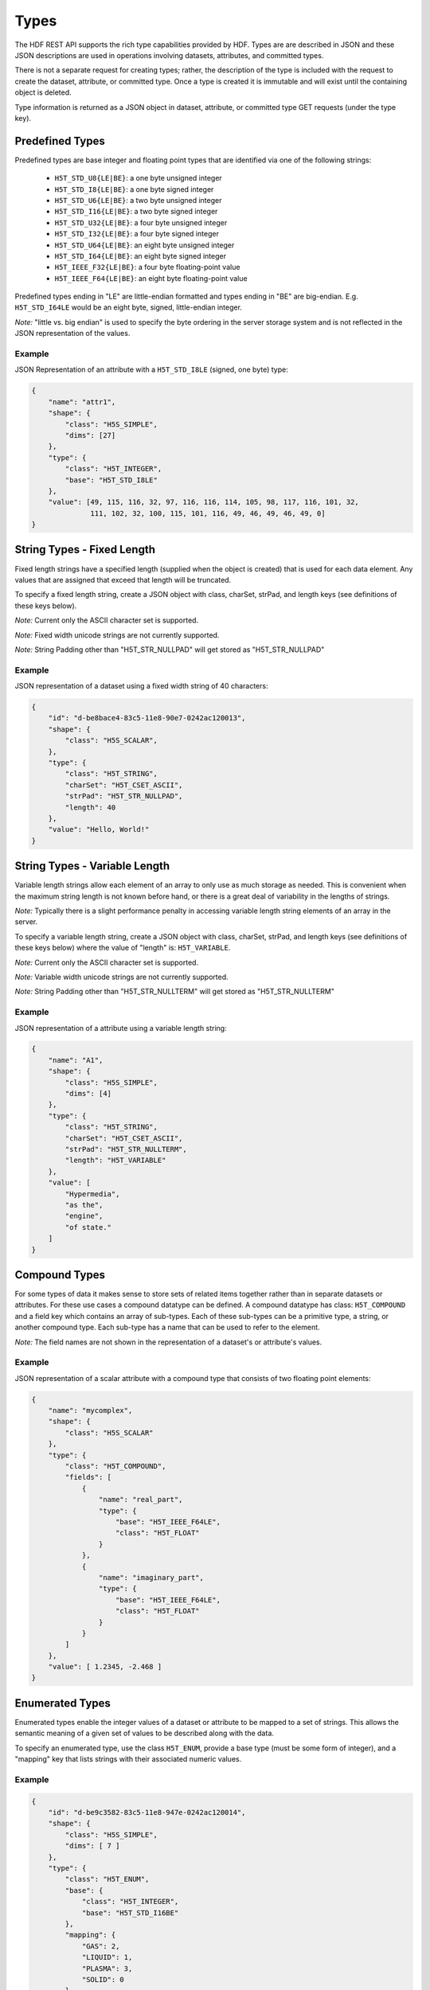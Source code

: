 ####################
Types
####################

The HDF REST API supports the rich type capabilities provided by HDF.  Types are 
are described in JSON and these JSON descriptions are used in operations involving 
datasets, attributes, and committed types.  

There is not a separate request for creating types; rather, the description of the type is
included with the request to create the dataset, attribute, or committed type.   Once
a type is created it is immutable and will exist until the containing object is deleted.

Type information is returned as a JSON object in dataset, attribute, or committed type
GET requests (under the type key).  


Predefined Types
================

Predefined types are base integer and floating point types that are identified via
one of the following strings:

 * ``H5T_STD_U8{LE|BE}``: a one byte unsigned integer
 * ``H5T_STD_I8{LE|BE}``: a one byte signed integer
 * ``H5T_STD_U6{LE|BE}``: a two byte unsigned integer
 * ``H5T_STD_I16{LE|BE}``: a two byte signed integer
 * ``H5T_STD_U32{LE|BE}``: a four byte unsigned integer
 * ``H5T_STD_I32{LE|BE}``: a four byte signed integer
 * ``H5T_STD_U64{LE|BE}``: an eight byte unsigned integer
 * ``H5T_STD_I64{LE|BE}``: an eight byte signed integer
 * ``H5T_IEEE_F32{LE|BE}``: a four byte floating-point value
 * ``H5T_IEEE_F64{LE|BE}``: an eight byte floating-point value

Predefined types ending in "LE" are little-endian formatted and types ending in "BE"
are big-endian.  E.g. ``H5T_STD_I64LE`` would be an eight byte, signed, little-endian
integer.    

*Note:* "little vs. big endian" is used to specify the byte ordering in the server storage
system and is not reflected in the JSON representation of the values.

Example 
-------

JSON Representation of an attribute with a ``H5T_STD_I8LE`` (signed, one byte) type:

.. code-block:: json

    {
        "name": "attr1", 
        "shape": {
            "class": "H5S_SIMPLE", 
            "dims": [27]
        }, 
        "type": {
            "class": "H5T_INTEGER",
            "base": "H5T_STD_I8LE"
        },
        "value": [49, 115, 116, 32, 97, 116, 116, 114, 105, 98, 117, 116, 101, 32, 
                  111, 102, 32, 100, 115, 101, 116, 49, 46, 49, 46, 49, 0]
    }


String Types - Fixed Length
============================

                     
Fixed length strings have a specified length (supplied when the object is created) that 
is used for each data element.  Any values that are assigned that exceed that length 
will be truncated. 

To specify a fixed length string, create a JSON object with class, charSet, strPad,
and length keys (see definitions of these keys below).

*Note:* Current only the ASCII character set is supported.

*Note:* Fixed width unicode strings are not currently supported.

*Note:* String Padding other than "H5T_STR_NULLPAD" will get stored as "H5T_STR_NULLPAD"

Example 
-------

JSON representation of a dataset using a fixed width string of 40 characters:

.. code-block:: json

    {
        "id": "d-be8bace4-83c5-11e8-90e7-0242ac120013",
        "shape": {
            "class": "H5S_SCALAR", 
        }, 
        "type": {
            "class": "H5T_STRING", 
            "charSet": "H5T_CSET_ASCII", 
            "strPad": "H5T_STR_NULLPAD", 
            "length": 40
        },
        "value": "Hello, World!"
    }

String Types - Variable Length
==============================

Variable length strings allow each element of an array to only use as much storage
as needed.  This is convenient when the maximum string length is not known before hand,
or there is a great deal of variability in the lengths of strings.  

*Note:* Typically there is a slight performance penalty in accessing variable length
string elements of an array in the server.

To specify a variable length string, create a JSON object with class, charSet, strPad,
and length keys (see definitions of these keys below) where the value of "length" is:
``H5T_VARIABLE``.

*Note:* Current only the ASCII character set is supported.

*Note:* Variable width unicode strings are not currently supported.

*Note:* String Padding other than "H5T_STR_NULLTERM" will get stored as "H5T_STR_NULLTERM"

Example 
-------

JSON representation of a attribute using a variable length string:

.. code-block:: json

    {
        "name": "A1", 
        "shape": {
            "class": "H5S_SIMPLE", 
            "dims": [4]
        }, 
        "type": {
            "class": "H5T_STRING", 
            "charSet": "H5T_CSET_ASCII", 
            "strPad": "H5T_STR_NULLTERM", 
            "length": "H5T_VARIABLE"
        }, 
        "value": [
            "Hypermedia", 
            "as the", 
            "engine", 
            "of state."
        ]
    }



Compound Types
==============

For some types of data it makes sense to store sets of related items together rather
than in separate datasets or attributes.  For these use cases a compound datatype
can be defined.  A compound datatype has class: ``H5T_COMPOUND`` and a field key which
contains an array of sub-types.  
Each of these sub-types can be a primitive type, a string, or another 
compound type.  Each sub-type has a name that can be used to refer to the element.

*Note:* The field names are not shown in the representation of a dataset's or attribute's
values.

Example 
-------

JSON representation of a scalar attribute with a compound type that consists of two 
floating point elements:

.. code-block:: json

    {
        "name": "mycomplex", 
        "shape": {
            "class": "H5S_SCALAR" 
        }, 
        "type": {
            "class": "H5T_COMPOUND", 
            "fields": [
                {
                    "name": "real_part", 
                    "type": {
                        "base": "H5T_IEEE_F64LE", 
                        "class": "H5T_FLOAT"
                    }
                }, 
                {
                    "name": "imaginary_part", 
                    "type": {
                        "base": "H5T_IEEE_F64LE", 
                        "class": "H5T_FLOAT"
                    }
                }
            ]
        }, 
        "value": [ 1.2345, -2.468 ]
    }

Enumerated Types
=================

Enumerated types enable the integer values of a dataset or attribute to be mapped to
a set of strings.  This allows the semantic meaning of a given set of values to be
described along with the data.

To specify an enumerated type, use the class ``H5T_ENUM``, provide a base type (must be
some form of integer), and a "mapping" key that lists strings with their associated 
numeric values.


Example 
-------

.. code-block:: json
    
    {
        "id": "d-be9c3582-83c5-11e8-947e-0242ac120014",
        "shape": {
            "class": "H5S_SIMPLE", 
            "dims": [ 7 ]
        }, 
        "type": {
            "class": "H5T_ENUM",
            "base": {
                "class": "H5T_INTEGER",
                "base": "H5T_STD_I16BE" 
            },  
            "mapping": {
                "GAS": 2, 
                "LIQUID": 1, 
                "PLASMA": 3, 
                "SOLID": 0
            }
        }, 
        "value": [ 0, 2, 3, 2, 0, 1, 1 ]
    }

Array Types
===========

Array types are used when it is desired for each element of an attribute or dataset
to itself be a (typically small) array.

To specify an array type, use the class ``H5T_ARRAY`` and provide the dimensions 
of the array with the type.  Use the "base" key to specify the type of the elements
of the array type.

Example 
-------

A dataset with 3 elements, each of which is a 2x2 array of integers.

.. code-block:: json

    {
        "id": "d-bf1cb98c-83c5-11e8-b9ee-0242ac12000a",
        "shape": {
            "class": "H5S_SIMPLE", 
            "dims": [ 3 ]
        }, 
        "type": {
            "class": "H5T_ARRAY", 
            "base": {
                "class": "H5T_INTEGER",
                "base": "H5T_STD_I16BE"
            }, 
            "dims": [ 2, 2 ]
        }, 
        "value": [
            [ [1, 2], [3, 4] ],
            [ [2, 1], [4, 3] ],
            [ [1, 1], [4, 4] ]
        ]
    }
    
Opaque Types
=============

TBD

Example
-------
TBD

Object Reference Types
======================

An object reference type enables you to define an array where each element of the
array is a reference to another dataset, group or committed datatype.

To specify an object reference type, use ``H5T_REFERENCE`` as the type class, and
``H5T_STD_REF_OBJ`` as the base type.

The elements of the array consist of strings that have the prefix: "groups/", 
"datasets/", or "datatypes/" followed by the UUID of the referenced object.


Example 
-------

A JSON representation of an attribute that consists of a 3 element array of object 
references.  The first element points to a group, the second element is null, and the 
third element points to a group.

.. code-block:: json

    {
        "name": "objref_attr", 
        "shape": {
            "class": "H5S_SIMPLE", 
            "dims": [ 3 ]
        }, 
        "type": {
            "class": "H5T_REFERENCE",
            "base": "H5T_STD_REF_OBJ"
        }, 
        "value": [
            "groups/g-be836c0a-83c5-11e8-947e-0242ac120014", 
            "",
            "datasets/d-be8bace4-83c5-11e8-90e7-0242ac120013"
        ]
    }

Region Reference Types
======================

A region reference type allows the creation of attributes or datasets where each array
element references a section (point selection or hyperslab) of another dataset.

To specify a region reference type, use ``H5T_REFERENCE`` as the type class, and
``H5T_STD_REF_DSETREG`` as the base type.

*Note:* When writing values to the dataset, each element of the dataset must be 
a JSON object with keys: "id", "select_type", and "selection" (as in the example below).

Example 
-------

A JSON representation of a region reference dataset with two elements.

The first element is a point selection element that references 4 elements
in the dataset with UUID of "d-be9c3582-...".

The second element is a hyperslab selection that references 4 hyper-slabs in 
the same dataset as the first element.  Each element is a pair of points that
gives the boundary of the selection.

.. code-block:: json

    {
        "id": "d-bf1cb98c-83c5-11e8-b9ee-0242ac12000a",
        "shape": {
            "class": "H5S_SIMPLE", 
            "dims": [2]
        }, 
        "type": {
            "class": "H5T_REFERENCE",
            "base": "H5T_STD_REF_DSETREG"
        }, 
        "value": [
            {
                "id": "d-be9c3582-83c5-11e8-947e-0242ac120014", 
                "select_type": "H5S_SEL_POINTS", 
                "selection": [ 
                    [0, 1], [2, 11], [1, 0], [2, 4]
                ]
            }, 
            {
                "id": "d-be9c3582-83c5-11e8-947e-0242ac120014", 
                "select_type": "H5S_SEL_HYPERSLABS", 
                "selection": [
                    [ [0, 0],  [0, 2] ], 
                    [ [0, 11],  [0, 13] ], 
                    [ [2, 0],  [2, 2] ], 
                    [ [2, 11],  [2, 13] ]
                ]
            }
        ]
    }  

Type Keys
=========

Information on the JSON keys used in type specifications.

class
-----
The type class.  One of:

* ``H5T_INTEGER``: an integer type
* ``H5T_FLOAT``: a floating point type
* ``H5T_STRING``: a string type
* ``H5T_OPAQUE``: an opaque type
* ``H5T_COMPOUND``: a compound type
* ``H5T_ARRAY``: an array type
* ``H5T_ENUM``: an enum type
* ``H5T_REFERENCE``: a reference type

base
----

A string that gives the base predefined type used (or reference type for the 
reference class).

order
-----

The byte ordering.  One of:

* ``H5T_NONE``: Ordering is not relevant (e.g. for string types)
* ``H5T_ORDER_LE``: Little endian ordering (e.g. native ordering for x86 computers)
* ``H5T_ORDER_BE``: Big endian ordering

charSet
-------

Character set for strings.  Currently only ``H5T_CSET_ASCII`` is supported.

strPad
-------

Defines how fixed length strings are padded.  One of:

* ``H5T_STR_NULLPAD``: String is padded with nulls
* ``H5T_STR_NULLTERM``: String is null terminated
* ``H5T_STR_SPACEPAD``: String is padded with spaces

length
--------

Defines the string length.  Either a positive integer or the string: ``H5T_VARIABLE``.

name
----

The field name for compound types.

mapping
-------

The enum name for enum types.

select_type
-----------

The selection type for reference types.  One of:

* ``H5S_SEL_POINTS``: selection is a series of points
* ``H5S_SEL_HYPERSLABS``: selection is a series of hyper-slabs.

Related Resources
=================

* :doc:`../DatasetOps/GET_Dataset`
* :doc:`../DatasetOps/GET_DatasetType`
* :doc:`../DatasetOps/POST_Dataset`
* :doc:`../AttrOps/GET_Attribute`
* :doc:`../AttrOps/PUT_Attribute`
* :doc:`../DatatypeOps/GET_Datatype`


* :doc:`../DatatypeOps/POST_Datatype`

 
    
